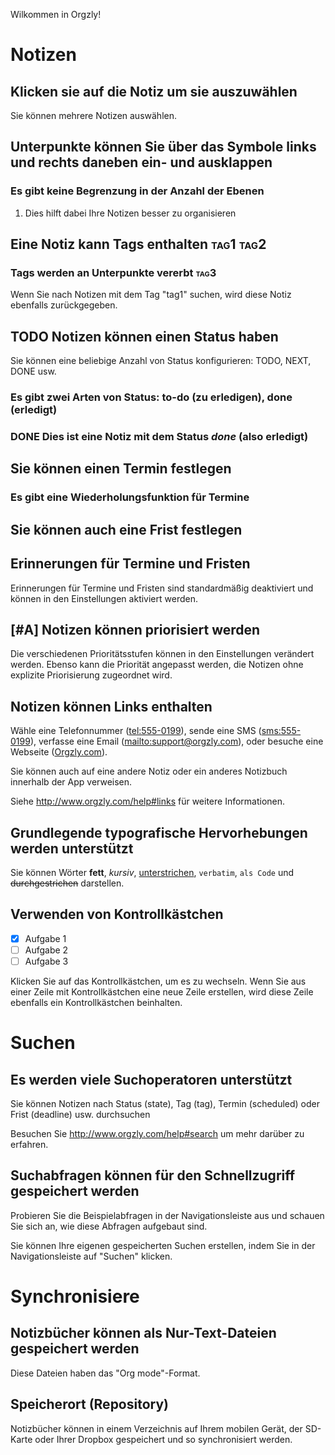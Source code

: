 Wilkommen in Orgzly!

* Notizen
** Klicken sie auf die Notiz um sie auszuwählen

Sie können mehrere Notizen auswählen.

** Unterpunkte können Sie über das Symbole links und rechts daneben ein- und ausklappen
*** Es gibt keine Begrenzung in der Anzahl der Ebenen
**** Dies hilft dabei Ihre Notizen besser zu organisieren

** Eine Notiz kann Tags enthalten :tag1:tag2:
*** Tags werden an Unterpunkte vererbt :tag3:

Wenn Sie nach Notizen mit dem Tag "tag1" suchen, wird diese Notiz ebenfalls zurückgegeben.

** TODO Notizen können einen Status haben

Sie können eine beliebige Anzahl von Status konfigurieren: TODO, NEXT, DONE usw.

*** Es gibt zwei Arten von Status: to-do (zu erledigen), done (erledigt)

*** DONE Dies ist eine Notiz mit dem Status /done/ (also erledigt)
CLOSED: [2018-01-24 Wed 17:00]

** Sie können einen Termin festlegen
SCHEDULED: <2015-02-20 Fri 15:15>

*** Es gibt eine Wiederholungsfunktion für Termine
SCHEDULED: <2015-02-16 Mon .+2d>

** Sie können auch eine Frist festlegen
DEADLINE: <2015-02-20 Fri>

** Erinnerungen für Termine und Fristen

Erinnerungen für Termine und Fristen sind standardmäßig deaktiviert und können in den Einstellungen aktiviert werden.

** [#A] Notizen können priorisiert werden

Die verschiedenen Prioritätsstufen können in den Einstellungen verändert werden. Ebenso kann die Priorität angepasst werden, die Notizen ohne explizite Priorisierung zugeordnet wird.

** Notizen können Links enthalten

Wähle eine Telefonnummer (tel:555-0199), sende eine SMS (sms:555-0199), verfasse eine Email (mailto:support@orgzly.com), oder besuche eine Webseite ([[http://www.orgzly.com][Orgzly.com]]).

Sie können auch auf eine andere Notiz oder ein anderes Notizbuch innerhalb der App verweisen.

Siehe http://www.orgzly.com/help#links für weitere Informationen.

** Grundlegende typografische Hervorhebungen werden unterstützt

Sie können Wörter *fett*, /kursiv/, _unterstrichen_, =verbatim=, ~als Code~ und +durchgestrichen+ darstellen.

** Verwenden von Kontrollkästchen

- [X] Aufgabe 1
- [ ] Aufgabe 2
- [ ] Aufgabe 3

Klicken Sie auf das Kontrollkästchen, um es zu wechseln. Wenn Sie aus einer Zeile mit Kontrollkästchen eine neue Zeile erstellen, wird diese Zeile ebenfalls ein Kontrollkästchen beinhalten.

* Suchen
** Es werden viele Suchoperatoren unterstützt

Sie können Notizen nach Status (state), Tag (tag), Termin (scheduled) oder Frist (deadline) usw. durchsuchen

Besuchen Sie http://www.orgzly.com/help#search um mehr darüber zu erfahren.

** Suchabfragen können für den Schnellzugriff gespeichert werden

Probieren Sie die Beispielabfragen in der Navigationsleiste aus und schauen Sie sich an, wie diese Abfragen aufgebaut sind.

Sie können Ihre eigenen gespeicherten Suchen erstellen, indem Sie in der Navigationsleiste auf "Suchen" klicken.

* Synchronisiere

** Notizbücher können als Nur-Text-Dateien gespeichert werden

Diese Dateien haben das "Org mode"-Format.

** Speicherort (Repository)

Notizbücher können in einem Verzeichnis auf Ihrem mobilen Gerät, der SD-Karte oder Ihrer Dropbox gespeichert und so synchronisiert werden.
